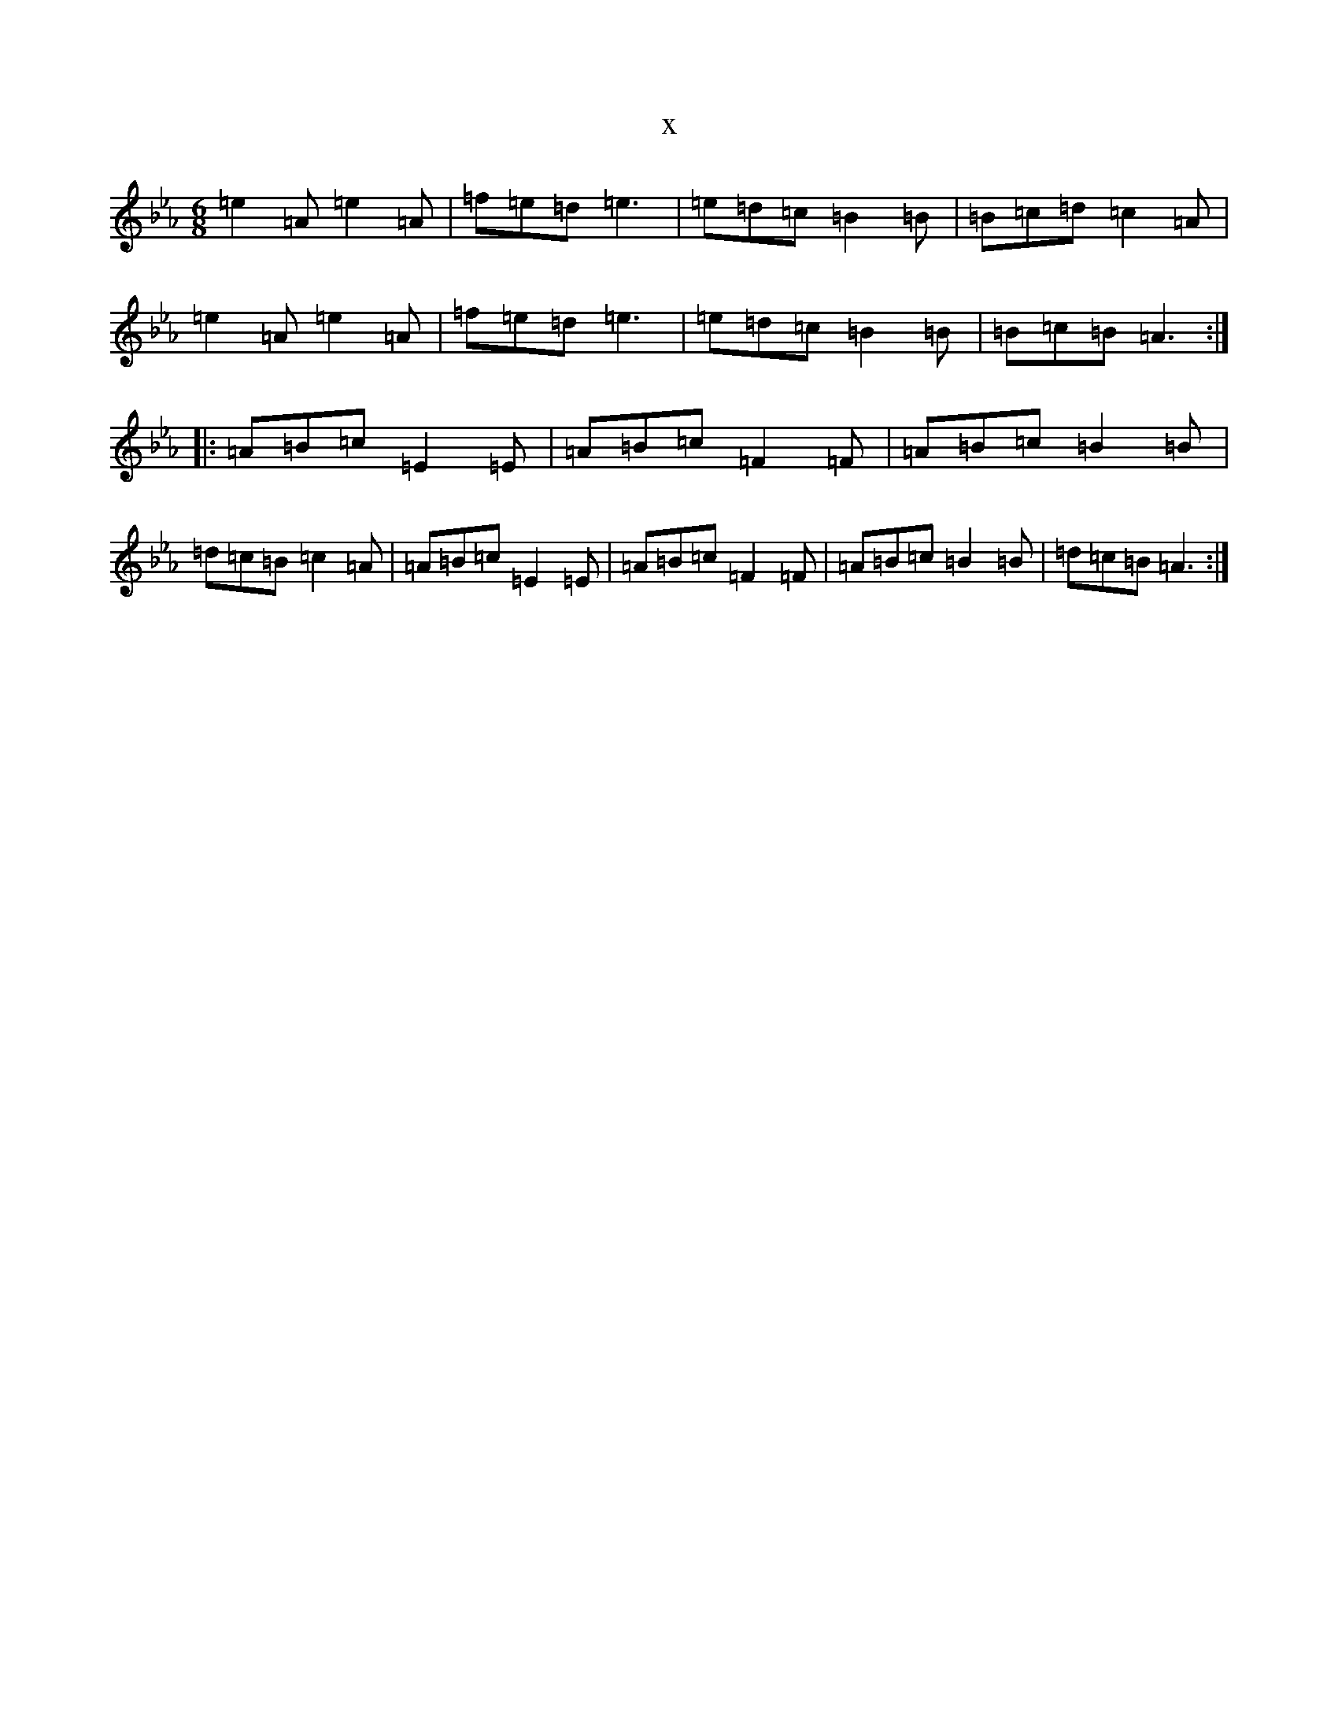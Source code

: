 X:22906
T:x
L:1/8
M:6/8
K: C minor
=e2=A=e2=A|=f=e=d=e3|=e=d=c=B2=B|=B=c=d=c2=A|=e2=A=e2=A|=f=e=d=e3|=e=d=c=B2=B|=B=c=B=A3:||:=A=B=c=E2=E|=A=B=c=F2=F|=A=B=c=B2=B|=d=c=B=c2=A|=A=B=c=E2=E|=A=B=c=F2=F|=A=B=c=B2=B|=d=c=B=A3:|